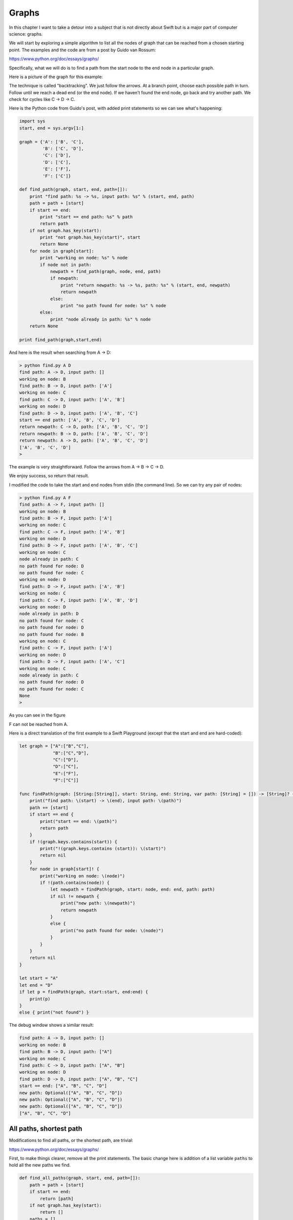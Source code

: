 .. _graphs:

######
Graphs
######

In this chapter I want to take a detour into a subject that is not directly about Swift but is a major part of computer science:  graphs.

We will start by exploring a simple algorithm to list all the nodes of graph that can be reached from a chosen starting point.  The examples and the code are from a post by Guido van Rossum:

https://www.python.org/doc/essays/graphs/

Specifically, what we will do is to find a path from the start node to the end node in a particular graph.

Here is a picture of the graph for this example:

.. image:: /figures/graph1.png
    :scale: 100 %

The technique is called "backtracking".  We just follow the arrows.  At a branch point, choose each possible path in turn.  Follow until we reach a dead end (or the end node).  If we haven't found the end node, go back and try another path.  We check for cycles like C -> D -> C.

Here is the Python code from Guido's post, with added print statements so we can see what's happening:

.. sourcecode:: python

    import sys
    start, end = sys.argv[1:]

    graph = {'A': ['B', 'C'],
             'B': ['C', 'D'],
             'C': ['D'],
             'D': ['C'],
             'E': ['F'],
             'F': ['C']}

    def find_path(graph, start, end, path=[]):
        print "find path: %s -> %s, input path: %s" % (start, end, path)
        path = path + [start]
        if start == end:
            print "start == end path: %s" % path
            return path
        if not graph.has_key(start):
            print "not graph.has_key(start)", start
            return None
        for node in graph[start]:
            print "working on node: %s" % node
            if node not in path:
                newpath = find_path(graph, node, end, path)
                if newpath:
                    print "return newpath: %s -> %s, path: %s" % (start, end, newpath)
                    return newpath
                else:
                    print "no path found for node: %s" % node
            else:
                print "node already in path: %s" % node
        return None

    print find_path(graph,start,end)

And here is the result when searching from A -> D:

.. sourcecode:: bash

    > python find.py A D
    find path: A -> D, input path: []
    working on node: B
    find path: B -> D, input path: ['A']
    working on node: C
    find path: C -> D, input path: ['A', 'B']
    working on node: D
    find path: D -> D, input path: ['A', 'B', 'C']
    start == end path: ['A', 'B', 'C', 'D']
    return newpath: C -> D, path: ['A', 'B', 'C', 'D']
    return newpath: B -> D, path: ['A', 'B', 'C', 'D']
    return newpath: A -> D, path: ['A', 'B', 'C', 'D']
    ['A', 'B', 'C', 'D']
    >

The example is very straightforward.  Follow the arrows from A -> B -> C -> D.  

We enjoy success, so return that result.

I modified the code to take the start and end nodes from stdin (the command line).  So we can try any pair of nodes:

.. sourcecode:: bash

    > python find.py A F
    find path: A -> F, input path: []
    working on node: B
    find path: B -> F, input path: ['A']
    working on node: C
    find path: C -> F, input path: ['A', 'B']
    working on node: D
    find path: D -> F, input path: ['A', 'B', 'C']
    working on node: C
    node already in path: C
    no path found for node: D
    no path found for node: C
    working on node: D
    find path: D -> F, input path: ['A', 'B']
    working on node: C
    find path: C -> F, input path: ['A', 'B', 'D']
    working on node: D
    node already in path: D
    no path found for node: C
    no path found for node: D
    no path found for node: B
    working on node: C
    find path: C -> F, input path: ['A']
    working on node: D
    find path: D -> F, input path: ['A', 'C']
    working on node: C
    node already in path: C
    no path found for node: D
    no path found for node: C
    None
    >

As you can see in the figure

.. image:: /figures/graph1.png
    :scale: 100 %

F can not be reached from A.

Here is a direct translation of the first example to a Swift Playground (except that the start and end are hard-coded):

.. sourcecode:: swift

    let graph = ["A":["B","C"],
                 "B":["C","D"],
                 "C":["D"],
                 "D":["C"],
                 "E":["F"],
                 "F":["C"]]

    func findPath(graph: [String:[String]], start: String, end: String, var path: [String] = []) -> [String]? {
        print("find path: \(start) -> \(end), input path: \(path)")
        path += [start]
        if start == end {
            print("start == end: \(path)")
            return path
        }
        if !(graph.keys.contains(start)) {
            print("!(graph.keys.contains (start)): \(start)")
            return nil
        }
        for node in graph[start]! {
            print("working on node: \(node)")
            if !(path.contains(node)) {
                let newpath = findPath(graph, start: node, end: end, path: path)
                if nil != newpath {
                    print("new path: \(newpath)")
                    return newpath
                }
                else {
                    print("no path found for node: \(node)")
                }
            }
        }
        return nil
    }

    let start = "A"
    let end = "D"
    if let p = findPath(graph, start:start, end:end) {
        print(p)
    }
    else { print("not found") }

The debug window shows a similar result:

.. sourcecode:: bash

    find path: A -> D, input path: []
    working on node: B
    find path: B -> D, input path: ["A"]
    working on node: C
    find path: C -> D, input path: ["A", "B"]
    working on node: D
    find path: D -> D, input path: ["A", "B", "C"]
    start == end: ["A", "B", "C", "D"]
    new path: Optional(["A", "B", "C", "D"])
    new path: Optional(["A", "B", "C", "D"])
    new path: Optional(["A", "B", "C", "D"])
    ["A", "B", "C", "D"]

------------------------
All paths, shortest path
------------------------

Modifications to find all paths, or the shortest path, are trivial:

https://www.python.org/doc/essays/graphs/

First, to make things clearer, remove all the print statements.  The basic change here is addition of a list variable ``paths`` to hold all the new paths we find.

.. sourcecode:: python

    def find_all_paths(graph, start, end, path=[]):
        path = path + [start]
        if start == end:
            return [path]
        if not graph.has_key(start):
            return []
        paths = []
        for node in graph[start]:
            if node not in path:
                newpaths = find_all_paths(graph, node, end, path)
                for newpath in newpaths:
                    paths.append(newpath)
        return paths

        print find_all_paths(graph,start,end)

Rather than returning ``path``:

.. sourcecode:: python

    if start == end:
        return [path]

and 

.. sourcecode:: python

    if not graph.has_key(start):
        return []

compare with the previous code at the top of this section.

To find the shortest path, we could sort the result by length, or only retain the shortest path during running of the algorithm:

.. sourcecode:: python

    import sys
    start, end = sys.argv[1:]

    graph = {'A': ['B', 'C'],
             'B': ['C', 'D'],
             'C': ['D'],
             'D': ['C'],
             'E': ['F'],
             'F': ['C']}

    def find_shortest_path(graph, start, end, path=[]):
        path = path + [start]
        if start == end:
            return path
        if not graph.has_key(start):
            return None
        shortest = None
        for node in graph[start]:
            if node not in path:
                newpath = find_shortest_path(graph, node, end, path)
                if newpath:
                    if not shortest or len(newpath) < len(shortest):
                        shortest = newpath
        return shortest

    print find_shortest_path(graph,start,end)

And the result:

.. sourcecode:: python

    > python find.py A D
    ['A', 'B', 'D']
    >

I leave the implementation of these alternative versions in Swift to you.